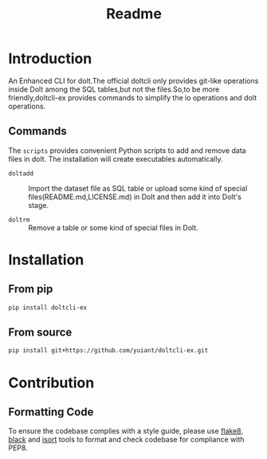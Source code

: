 #+title: Readme

* Introduction

An Enhanced CLI for dolt.The official doltcli only provides git-like operations inside Dolt among the SQL tables,but not the files.So,to be more friendly,doltcli-ex provides commands to simplify the io operations and dolt operations.

** Commands

The ~scripts~ provides convenient Python scripts to add and remove data files in dolt. The installation will create executables automatically.

- ~doltadd~ :: Import the dataset file as SQL table or upload some kind of special files(README.md,LICENSE.md) in Dolt and then add it into Dolt's stage.

- ~doltrm~ :: Remove a table or some kind of special files in Dolt.



* Installation

** From pip

#+begin_src sh
pip install doltcli-ex
#+end_src

** From source

#+begin_src sh
pip install git+https://github.com/yuiant/doltcli-ex.git
#+end_src

* Contribution

** Formatting Code

To ensure the codebase complies with a style guide, please use [[https://github.com/PyCQA/flake8][flake8]], [[https://github.com/psf/black][black]] and [[https://github.com/PyCQA/isort][isort]] tools to format and check codebase for compliance with PEP8.
